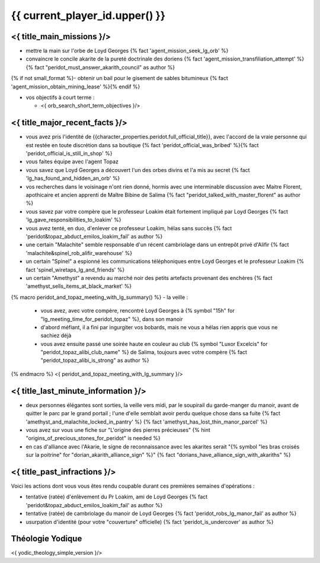 {{ current_player_id.upper() }}
##################################

<{ title_main_missions }/>
=============================================================

- mettre la main sur l'orbe de Loyd Georges {% fact 'agent_mission_seek_lg_orb' %}
- convaincre le concile akarite de la pureté doctrinale des doriens {% fact 'agent_mission_transfiliation_attempt' %} {% fact "peridot_must_answer_akarith_council" as author %}
{% if not small_format %}- obtenir un bail pour le gisement de sables bitumineux {% fact 'agent_mission_obtain_mining_lease' %}{% endif %}

- vos objectifs à court terme :

  - <{ orb_search_short_term_objectives }/>


<{ title_major_recent_facts }/>
=========================================================

- vous avez pris l'identité de {{character_properties.peridot.full_official_title}}, avec l'accord de la vraie personne qui est restée en toute discrétion dans sa boutique {% fact 'peridot_official_was_bribed' %}{% fact 'peridot_official_is_still_in_shop' %}
- vous faites équipe avec l'agent Topaz
- vous savez que Loyd Georges a découvert l'un des orbes divins et l'a mis au secret {% fact 'lg_has_found_and_hidden_an_orb' %}
- vos recherches dans le voisinage n'ont rien donné, hormis avec une interminable discussion avec Maitre Florent, apothicaire et ancien apprenti de Maître Bibine de Salima {% fact "peridot_talked_with_master_florent" as author %}
- vous savez par votre compère que le professeur Loakim était fortement impliqué par Loyd Georges {% fact 'lg_gave_responsibilities_to_loakim' %}
- vous avez tenté, en duo, d'enlever ce professeur Loakim, hélas sans succès {% fact 'peridot&topaz_abduct_emilos_loakim_fail' as author %}
- une certain "Malachite" semble responsable d'un récent cambriolage dans un entrepôt privé d'Alifir {% fact 'malachite&spinel_rob_alifir_warehouse' %}
- un certain "Spinel" a espionné les communications téléphoniques entre Loyd Georges et le professeur Loakim {% fact 'spinel_wiretaps_lg_and_friends' %}
- un certain "Amethyst" a revendu au marché noir des petits artefacts provenant des enchères {% fact 'amethyst_sells_items_at_black_market' %}

{% macro peridot_and_topaz_meeting_with_lg_summary() %}
- la veille :

  - vous avez, avec votre compère, rencontré Loyd Georges à {% symbol "15h" for "lg_meeting_time_for_peridot_topaz" %}, dans son manoir
  - d'abord méfiant, il a fini par ingurgiter vos bobards, mais ne vous a hélas rien appris que vous ne sachiez déjà
  - vous avez ensuite passé une soirée haute en couleur au club {% symbol "Luxor Excelcis" for "peridot_topaz_alibi_club_name" %} de Salima, toujours avec votre compère {% fact "peridot_topaz_alibi_is_strong" as author %}
{% endmacro %}
<{ peridot_and_topaz_meeting_with_lg_summary }/>


<{ title_last_minute_information }/>
==============================================

- deux personnes élégantes sont sorties, la veille vers midi, par le soupirail du garde-manger du manoir, avant de quitter le parc par le grand portail ; l'une d'elle semblait avoir perdu quelque chose dans sa fuite  {% fact 'amethyst_and_malachite_locked_in_pantry' %} {% fact 'amethyst_has_lost_thin_manor_parcel' %}
- vous avez sur vous une fiche sur "L'origine des pierres précieuses"  {% hint "origins_of_precious_stones_for_peridot" is needed %}
- en cas d'alliance avec l'Akarie, le signe de reconnaissance avec les akarites serait "{% symbol "les bras croisés sur la poitrine" for "dorian_akarith_alliance_sign" %}" {% fact "dorians_have_alliance_sign_with_akariths" %}


<{ title_past_infractions }/>
=============================

Voici les actions dont vous vous êtes rendu coupable durant ces premières semaines d'opérations :

- tentative (ratée) d'enlèvement du Pr Loakim, ami de Loyd Georges {% fact 'peridot&topaz_abduct_emilos_loakim_fail' as author %}
- tentative (ratée) de cambriolage du manoir de Loyd Georges {% fact 'peridot_robs_lg_manor_fail' as author %}
- usurpation d'identité (pour votre "couverture" officielle) {% fact 'peridot_is_undercover' as author %}


Théologie Yodique
=========================

<{ yodic_theology_simple_version }/>
